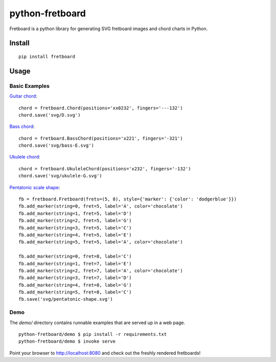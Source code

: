 ================
python-fretboard
================

Fretboard is a python library for generating SVG fretboard images and chord charts in Python.

.. image:: example.png

Install
=======

::

    pip install fretboard

Usage
=====

Basic Examples
--------------

`Guitar chord <demo/svg/D.svg>`_::

    chord = fretboard.Chord(positions='xx0232', fingers='---132')
    chord.save('svg/D.svg')

`Bass chord <demo/svg/bass-E.svg>`_::

    chord = fretboard.BassChord(positions='x221', fingers='-321')
    chord.save('svg/bass-E.svg')

`Ukulele chord <demo/svg/ukulele-G.svg>`_::

    chord = fretboard.UkuleleChord(positions='x232', fingers='-132')
    chord.save('svg/ukulele-G.svg')

`Pentatonic scale shape <demo/svg/pentatonic-shape.svg>`_::

    fb = fretboard.Fretboard(frets=(5, 8), style={'marker': {'color': 'dodgerblue'}})
    fb.add_marker(string=0, fret=5, label='A', color='chocolate')
    fb.add_marker(string=1, fret=5, label='D')
    fb.add_marker(string=2, fret=5, label='G')
    fb.add_marker(string=3, fret=5, label='C')
    fb.add_marker(string=4, fret=5, label='E')
    fb.add_marker(string=5, fret=5, label='A', color='chocolate')

    fb.add_marker(string=0, fret=8, label='C')
    fb.add_marker(string=1, fret=7, label='E')
    fb.add_marker(string=2, fret=7, label='A', color='chocolate')
    fb.add_marker(string=3, fret=7, label='D')
    fb.add_marker(string=4, fret=8, label='G')
    fb.add_marker(string=5, fret=8, label='C')
    fb.save('svg/pentatonic-shape.svg')

Demo
----

The `demo/` directory contains runnable examples that are served up in a web page.

::

    python-fretboard/demo $ pip install -r requirements.txt
    python-fretboard/demo $ invoke serve

Point your browser to http://localhost:8080 and check out the freshly rendered fretboards!
